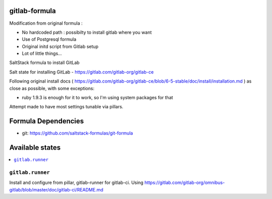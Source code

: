 gitlab-formula
==============

Modification from original formula :

* No hardcoded path : possibilty to install gitlab where you want
* Use of Postgresql formula
* Original initd script from Gitlab setup
* Lot of little things...

SaltStack formula to install GitLab

Salt state for installing GitLab - https://gitlab.com/gitlab-org/gitlab-ce

Following original install docs ( https://gitlab.com/gitlab-org/gitlab-ce/blob/6-5-stable/doc/install/installation.md ) as close as possible, with some exceptions:

* ruby 1.9.3 is enough for it to work, so I'm using system packages for that

Attempt made to have most settings tunable via pillars.

Formula Dependencies
====================

* git: https://github.com/saltstack-formulas/git-formula

Available states
================

.. contents::
       :local:

``gitlab.runner``
-----------------

Install and configure from pillar, gitlab-runner for gitlab-ci. Using https://gitlab.com/gitlab-org/omnibus-gitlab/blob/master/doc/gitlab-ci/README.md
